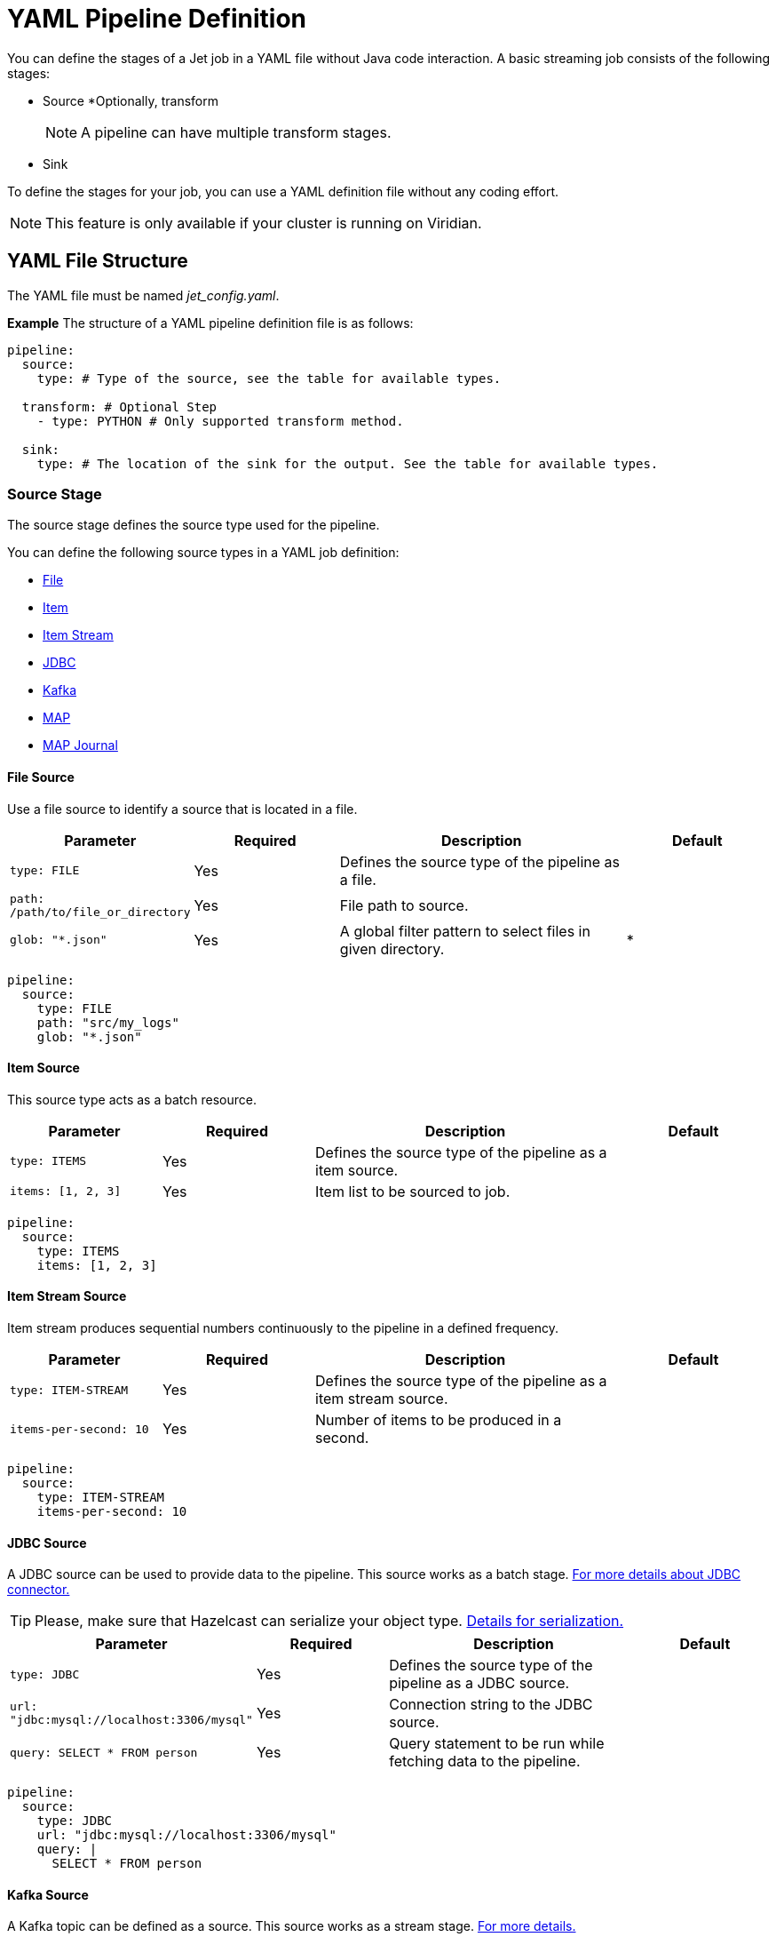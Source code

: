 = YAML Pipeline Definition

You can define the stages of a Jet job in a YAML file without Java code interaction. A basic streaming job consists of the following stages: 

* Source
*Optionally, transform
+
NOTE: A pipeline can have multiple transform stages. 

* Sink 

To define the stages for your job, you can use a YAML definition file without any coding effort.

NOTE: This feature is only available if your cluster is running on Viridian.


== YAML File Structure

The YAML file must be named _jet_config.yaml_.

*Example*
The structure of a YAML pipeline definition file is as follows:
[source, yaml]
----
pipeline:
  source:
    type: # Type of the source, see the table for available types.

  transform: # Optional Step
    - type: PYTHON # Only supported transform method.

  sink:
    type: # The location of the sink for the output. See the table for available types.
----

=== Source Stage
The source stage defines the source type used for the pipeline.

You can define the following source types in a YAML job definition:

* xref:yaml-job-definition.adoc#file-source[File]
* xref:yaml-job-definition.adoc#item-source[Item]
* xref:yaml-job-definition.adoc#item-stream-source[Item Stream]
* xref:yaml-job-definition.adoc#jdbc-source[JDBC]
* xref:yaml-job-definition.adoc#kafka-source[Kafka]
* xref:yaml-job-definition.adoc#map-source[MAP]
* xref:yaml-job-definition.adoc#map-journal-source[MAP Journal]

==== File Source
Use a file source to identify a source that is located in a file.
[cols="1m,1a,2a,1a"]
|===
|Parameter|Required|Description|Default

|type: FILE
|Yes
|Defines the source type of the pipeline as a file.
|

|path: /path/to/file_or_directory
|Yes
|File path to source.
|

|glob: "*.json"
|Yes
|A global filter pattern to select files in given directory.
| *
|===

[source, yaml]
----
pipeline:
  source:
    type: FILE
    path: "src/my_logs"
    glob: "*.json"
----

==== Item Source

This source type acts as a batch resource.

[cols="1m,1a,2a,1a"]
|===
|Parameter|Required|Description|Default

|type: ITEMS
|Yes
|Defines the source type of the pipeline as a item source.
|

|items: [1, 2, 3]
|Yes
|Item list to be sourced to job.
|

|===

[source, yaml]
----
pipeline:
  source:
    type: ITEMS
    items: [1, 2, 3]
----

==== Item Stream Source

Item stream produces sequential numbers continuously to the pipeline in a defined frequency.

[cols="1m,1a,2a,1a"]
|===
|Parameter|Required|Description|Default

|type: ITEM-STREAM
|Yes
|Defines the source type of the pipeline as a item stream source.
|

|items-per-second: 10
|Yes
|Number of items to be produced in a second.
|

|===

[source, yaml]
----
pipeline:
  source:
    type: ITEM-STREAM
    items-per-second: 10
----

==== JDBC Source

A JDBC source can be used to provide data to the pipeline. This source works as a batch stage. link:https://docs.hazelcast.com/hazelcast/latest/integrate/jdbc-connector#jdbc-as-a-source[For more details about JDBC connector.]

TIP: Please, make sure that Hazelcast can serialize your object type. link:https://docs.hazelcast.com/hazelcast/latest/serialization/serialization[Details for serialization.]

[cols="1m,1a,2a,1a"]
|===
|Parameter|Required|Description|Default

|type: JDBC
|Yes
|Defines the source type of the pipeline as a JDBC source.
|

|url: "jdbc:mysql://localhost:3306/mysql"
|Yes
|Connection string to the JDBC source.
|

|query: SELECT * FROM person
|Yes
|Query statement to be run while fetching data to the pipeline.
|

|===

[source, yaml]
----
pipeline:
  source:
    type: JDBC
    url: "jdbc:mysql://localhost:3306/mysql"
    query: |
      SELECT * FROM person
----

==== Kafka Source

A Kafka topic can be defined as a source. This source works as a stream stage. link:https://docs.hazelcast.com/hazelcast/latest/integrate/kafka-connector#hide-nav[For more details.]

[cols="1m,1a,2a,1a"]
|===
|Parameter|Required|Description|Default

|type: KAFKA
|Yes
|Defines the source type of the pipeline as a Kafka source.
|

|topic: "topic_name"
|Yes
|Topic name to be subscribed.
|

|key-deserializer: "type_name"
|Yes
|The serializer to be used for key value.  
|

|value-deserializer: "type_name"
|Yes
|The serializer to be used for value.  
|

|properties:
|Yes
|Kafka props to be passed to Kafka consumer.
|

|===

[source, yaml]
----
pipeline:
    source:
        type: KAFKA
        topic: "topic_name"
        key-deserializer: "string"
        value-deserializer: "json"
        properties:
            bootstrap.servers: "server_address:port"
            auto.offset.reset: earliest
----

==== MAP Source

This source type allows you to work on map. This stage works as a batch.

[cols="1m,1a,2a,1a"]
|===
|Parameter|Required|Description|Default

|type: MAP
|Yes
|Defines the source type of the pipeline as a map.
|

|map: "myMapName"
|Yes
|Map name to be used as a batch data source.
|

|===

[source, yaml]
----
pipeline:
    source:
        type: MAP
        map: "myMapName"
----

==== MAP Journal Source

This sources type allows you to work on a entry that is put into defined map. This stage works as a stream.

TIP: This feature requires additional configuration on the map. You should enable _Event Journal_ for your map. See link:https://docs.hazelcast.com/hazelcast/latest/data-structures/event-journal#hide-nav[event journal documentation] for details.

[cols="1m,1a,2a,1a"]
|===
|Parameter|Required|Description|Default

|type: MAP-JOURNAL
|Yes
|Defines the source type of the pipeline as a streamed map.
|

|map: "myMapName"
|Yes
|Name of the map to be used as a data source.
|

|start-from: 
|Yes
|The point where pipeline will start consuming the data from event journal. Options: `OLDEST` or `CURRENT`
|

|===

[source, yaml]
----
pipeline:
    source:
        type: MAP-JOURNAL
        map: "myMapName"
        start-from: OLDEST
----

=== Transform Step

In this step, you can shape you data or do computation. The return value will be passed to next step. 

NOTE: Currently, only supported language on transform step is Python. You can transform your data using Python. Also, this step only works with streaming sources.


==== Transformation in Python


[cols="1m,1a,2a,1a"]
|===
|Parameter|Required|Description|Default

|type: PYTHON
|Yes
|Defines the transformation type.
|

|base-image: "hazelcast/python-runtime-base:3.11"
|Yes
|The base image to be used to run given Python code. You can customize the image using the base one.
|

|module: "transformation.transform" 
|Optional
|The name of package and transformation function. The format is `package_name.func_name`.
|transformation.transform

|===

[source,yaml]
----
  transform:
    - type: PYTHON
      base-image: "hazelcast/python-runtime-base:3.11"
      module: "transformation.transform"
----

The Jet Python step expects two functions in your Python code.

[cols="1m,1a,2a,1a"]
|===
|Function|Required|Description|Type

|on_setup(config)
|No
|This function is invoked while runtime is starting. You can register your serializers  to `config` object. `config` object is type of Hazelcast Python client config. link:https://hazelcast.readthedocs.io/en/latest/config.html[For details.] 
|Hazelcast Python Client Config Object

|transform(data)
|Yes
|The function will be invoked when data reaches to the step. If you have a custom type you can prepare and register your serializer in `on_step(config)` function.
|The `data` argument type depends on previous step in the pipeline.

|===

*Example*

Assume that you have a map journal source, and the source contains `City` object. When a new object put the source map, it will be streamed to the pipeline. In transform step, the object type of `data` argument will be a key value pair since source is a map and holds key value pairs. The key value is an integer number in this example, and value is `City` object.

In order to de/serialize the `City` object, you should implement its serializer.

[source, python]
----
# This is a built in key-value pair type. It is provided at runtime.
from runtime.data import DeserializingMapEntry

# We know that City object is serialized using Hazelcast Compact serializer.
from hazelcast.serialization.api import CompactSerializer, CompactSerializableType, CompactWriter, CompactReader
import typing

# City DTO
class City:
    def __init__(self, city: str, country: str, population: int):
        self.country = country
        self.city = city
        self.population = population


# Compact City Serializer
class CitySerializer(CompactSerializer):
    def read(self, reader: CompactReader) -> CompactSerializableType:
        c = City(reader.read_string("city"), reader.read_string("country"), reader.read_int32("population"))
        return c

    def write(self, writer: CompactWriter, obj: CompactSerializableType) -> None:
        writer.write_string("city", obj.city)
        writer.write_string("country", obj.country)
        writer.write_int32("population", obj.population)

    def get_class(self) -> typing.Type[City]:
        return City

    def get_type_name(self) -> str:
        return "city"


# Register the serializer so that runtime can understand the City object.
def on_setup(config):
    config.compact_serializers = [CitySerializer()]

# 'data' is a key-value pair type of DeserializingMapEntry.
def transform(data):
    c = data.get_value()
    # enlarge the population
    c.population = c.population * 2

    # Return a new key value pair since we modified the current one.
    # Return type should be a key-value pair because we assumed that it will be sink to
    # a map.
    return DeserializingMapEntry(key=data.get_key(), value=c)
----

You should also check the yaml definition of the example. In this pipeline, source is a streamed map which is a journal. Transform step is our Python example. The sink is a map.

[source,yaml]
----
pipeline:

  source:
    type: MAP-JOURNAL
    map: "cities"
    start-from: OLDEST

  transform:
    - type: PYTHON
      base-image: "hazelcast/python-runtime-base:3.11"
      module: "transformation.transform"

  sink:
    type: MAP
    map: "sinkMap"
----


If you have a dependencies, prepare a `requirements.txt` file, and place all files in a directory.

The folder should contain;
[source]
----
--/
--transformation.py
--jet_config.yaml
--requirements.txt
----

Then, you can submit this directory using `clc job submit -c MY_CLUSTER --name my_job .`
Please, link:https://docs.hazelcast.com/clc/latest/clc-job#clc-job-submit[visit] clc job command for more information on submitting.


=== Sink Step

After streaming process is completed, data should sink to some of these places.

==== JDBC Sink

[cols="1m,1a,2a,1a"]
|===
|Parameter|Required|Description|Default

|type: JDBC
|Yes
|Defines the sink place of pipeline.
|

|url: "jdbc:mysql://localhost:3306/mysql"
|Yes
|Connection string to the JDBC source.
|

|query: REPLACE INTO into(value) values(?)
|Yes
|Query statement to be run while inserting data to the JDBC.link:https://docs.hazelcast.com/hazelcast/latest/integrate/jdbc-connector#dbc-as-a-sink[For more details about JDBC connector.]
|

|===

[source, yaml]
----
pipeline:
  sink:
    type: JDBC
    url: "jdbc:mysql://localhost:3306/mysql"
    query: |
      REPLACE INTO into(value) values(?)
----

==== Kafka Sink

[cols="1m,1a,2a,1a"]
|===
|Parameter|Required|Description|Default

|type: KAFKA
|Yes
|Defines the sink type of the pipeline.
|

|topic: "topic_name"
|Yes
|Topic name to be pushed.
|

|key-deserializer: "type_name"
|Yes
|The serializer to be used for key value.  
|

|value-deserializer: "type_name"
|Yes
|The serializer to be used for value.  
|

|properties:
|Yes
|Kafka props to be passed to Kafka producer.
|

|===

[source, yaml]
----
pipeline:
  sink:
    type: KAFKA
    topic: "topic_name"
    key-deserializer: "string"
    value-deserializer: "json"
    properties:
      bootstrap.servers: "kafka_address:9092"
      auto.offset.reset: earliest
----

=== Logger Sink

It is a simple sink option. It sinks to server logs.


[cols="1m,1a,2a,1a"]
|===
|Parameter|Required|Description|Default

|type: LOGGER
|Yes
|Defines the sink type of the pipeline as logger.
|

|===

[source, yaml]
----
pipeline:
  sink:
    type: LOGGER
----

=== Map Sink

Sinks streamed data to a map. The given value should be a key-value pair.


[cols="1m,1a,2a,1a"]
|===
|Parameter|Required|Description|Default

|type: MAP
|Yes
|Defines the sink type of the pipeline as map.
|

|map: "myMapName"
|Yes
|Map name to be sink.
|

|===